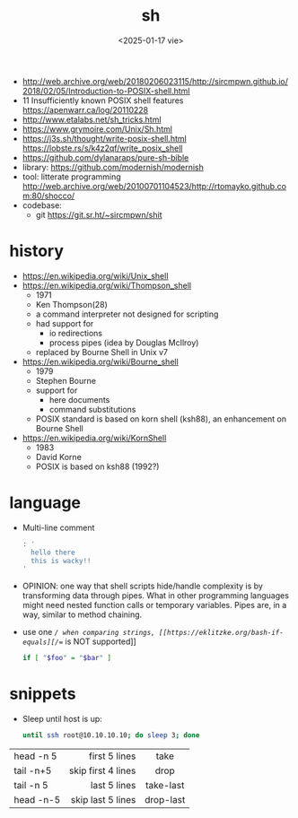 #+TITLE: sh
#+DATE: <2025-01-17 vie>

- http://web.archive.org/web/20180206023115/http://sircmpwn.github.io/2018/02/05/Introduction-to-POSIX-shell.html
- 11 Insufficiently known POSIX shell features https://apenwarr.ca/log/20110228
- http://www.etalabs.net/sh_tricks.html
- https://www.grymoire.com/Unix/Sh.html
- https://j3s.sh/thought/write-posix-shell.html
  https://lobste.rs/s/k4z2qf/write_posix_shell
- https://github.com/dylanaraps/pure-sh-bible
- library: https://github.com/modernish/modernish
- tool: litterate programming http://web.archive.org/web/20100701104523/http://rtomayko.github.com:80/shocco/
- codebase:
  - git https://git.sr.ht/~sircmpwn/shit

* history

#+begin_src pikchr :file shellhistory.svg :result graphics :exports results
  fill = white
  "Thompson" "1971" ; arrow;
  "Bourne"   "1979" ; arrow;
  "Korn"     "1983" ; arrow;
  "POSIX.2"  "1992"
#+end_src

#+ATTR_ORG: :width 600
#+ATTR_HTML: :width 600
#+RESULTS:
[[file:shellhistory.svg]]

- https://en.wikipedia.org/wiki/Unix_shell
- [[https://en.wikipedia.org/wiki/Thompson_shell]]
  - 1971
  - Ken Thompson(28)
  - a command interpreter not designed for scripting
  - had support for
    - io redirections
    - process pipes (idea by Douglas McIlroy)
  - replaced by Bourne Shell in Unix v7
- https://en.wikipedia.org/wiki/Bourne_shell
  - 1979
  - Stephen Bourne
  - support for
    - here documents
    - command substitutions
  - POSIX standard is based on korn shell (ksh88), an enhancement on Bourne Shell
- https://en.wikipedia.org/wiki/KornShell
  - 1983
  - David Korne
  - POSIX is based on ksh88 (1992?)

* language

- Multi-line comment
  #+begin_src sh
    : '
      hello there
      this is wacky!!
    '
  #+end_src
- OPINION: one way that shell scripts hide/handle complexity is by transforming data through pipes. What in other programming languages might need nested function calls or temporary variables. Pipes are, in a way, similar to method chaining.
- use one /=/ when comparing strings, [[https://eklitzke.org/bash-if-equals][/==/ is NOT supported]]
  #+begin_src sh
    if [ "$foo" = "$bar" ]
  #+end_src

* snippets

- Sleep until host is up:
  #+begin_src sh
    until ssh root@10.10.10.10; do sleep 3; done
  #+end_src

|-----------+--------------------+-----------|
|           |                <r> |    <c>    |
| head -n 5 |      first 5 lines |   take    |
| tail -n+5 | skip first 4 lines |   drop    |
| tail -n 5 |       last 5 lines | take-last |
| head -n-5 |  skip last 5 lines | drop-last |
|-----------+--------------------+-----------|
